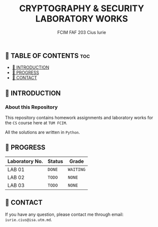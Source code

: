#+TITLE: CRYPTOGRAPHY & SECURITY LABORATORY WORKS
#+AUTHOR: FCIM FAF 203 Cius Iurie


** 👋 TABLE OF CONTENTS :toc:
  - [[#-introduction][📑 INTRODUCTION]]
  - [[#-progress][🎯 PROGRESS]]
  - [[#-contact][📮 CONTACT]]

** 📑 INTRODUCTION

*** About this Repository

This repository contains homework assignments and laboratory works for the =CS= course here at =TUM FCIM=.

All the solutions are written in =Python=.

** 🎯 PROGRESS

| Laboratory No. | Status | Grade     |
|----------------+--------+-----------|
| LAB 01         | =DONE= | =WAITING= |
| LAB 02         | =TODO= | =NONE=    |
| LAB 03         | =TODO= | =NONE=    |
|----------------+--------+-----------|

** 📮 CONTACT

If you have any question, please contact me through email: =iurie.cius@isa.utm.md=.

